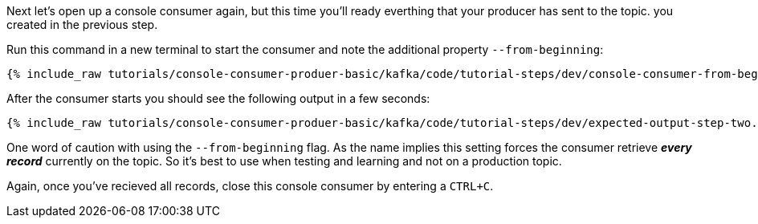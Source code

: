 Next let's open up a console consumer again, but this time you'll ready everthing that your producer has sent to the topic. you created in the previous step.

Run this command in a new terminal to start the consumer and note the additional property `--from-beginning`:

+++++
<pre class="snippet"><code class="shell">{% include_raw tutorials/console-consumer-produer-basic/kafka/code/tutorial-steps/dev/console-consumer-from-beginning.sh %}</code></pre>
+++++

After the consumer starts you should see the following output in a few seconds:

+++++
<pre class="snippet"><code class="shell">{% include_raw tutorials/console-consumer-produer-basic/kafka/code/tutorial-steps/dev/expected-output-step-two.txt %}</code></pre>
+++++


One word of caution with using the `--from-beginning` flag. As the name implies this setting forces the consumer retrieve _**every record**_ currently on the topic.  So it's best to use when testing  and learning and not on a production topic.

Again, once you've recieved all records, close this console consumer by entering a `CTRL+C`.
